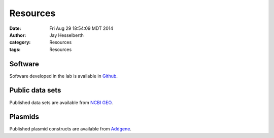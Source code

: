 Resources
#########

:date: Fri Aug 29 18:54:09 MDT 2014
:author: Jay Hesselberth
:category: Resources 
:tags: Resources

Software
--------
Software developed in the lab is available in `Github
<https://github.com/hesselberthlab/>`_.

Public data sets
----------------
Published data sets are available from `NCBI GEO
<http://www.ncbi.nlm.nih.gov/geo/browse/?view=series&submitter=2717>`_.

Plasmids
--------
Published plasmid constructs are available from `Addgene
<http://www.addgene.org/Jay_Hesselberth/>`_.

